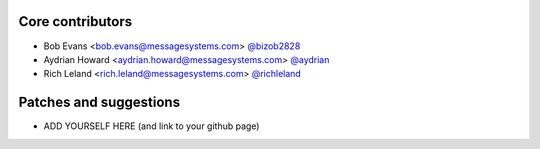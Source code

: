 Core contributors
-----------------

- Bob Evans <bob.evans@messagesystems.com> `@bizob2828 <https://github.com/bizob2828>`_
- Aydrian Howard <aydrian.howard@messagesystems.com> `@aydrian <https://github.com/aydrian>`_
- Rich Leland <rich.leland@messagesystems.com> `@richleland <https://github.com/richleland>`_


Patches and suggestions
-----------------------

- ADD YOURSELF HERE (and link to your github page)
